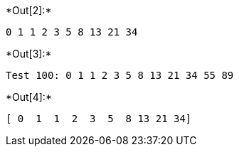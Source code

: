 +*Out[2]:*+
----
0 1 1 2 3 5 8 13 21 34 
----


+*Out[3]:*+
----
Test 100: 0 1 1 2 3 5 8 13 21 34 55 89 
----


+*Out[4]:*+
----
[ 0  1  1  2  3  5  8 13 21 34]
----
